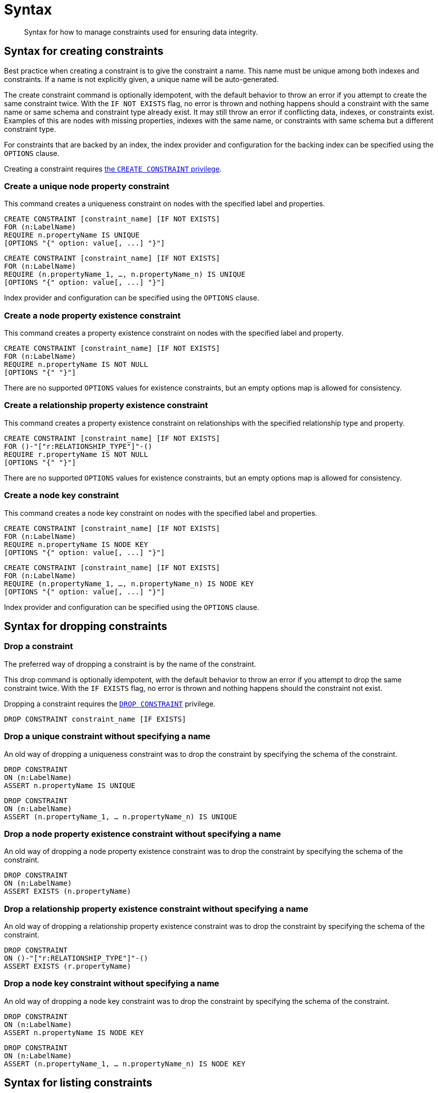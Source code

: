 [[administration-constraints-syntax]]
= Syntax
:check-mark: icon:check[]

[abstract]
--
Syntax for how to manage constraints used for ensuring data integrity.
--


[[administration-constraints-syntax-create]]
== Syntax for creating constraints

Best practice when creating a constraint is to give the constraint a name.
This name must be unique among both indexes and constraints.
If a name is not explicitly given, a unique name will be auto-generated.

The create constraint command is optionally idempotent, with the default behavior to throw an error if you attempt to create the same constraint twice.
With the `IF NOT EXISTS` flag, no error is thrown and nothing happens should a constraint with the same name or same schema and constraint type already exist.
It may still throw an error if conflicting data, indexes, or constraints exist.
Examples of this are nodes with missing properties, indexes with the same name, or constraints with same schema but a different constraint type.

For constraints that are backed by an index, the index provider and configuration for the backing index can be specified using the `OPTIONS` clause.

Creating a constraint requires <<administration-security-administration-database-constraints, the `CREATE CONSTRAINT` privilege>>.

[[administration-constraints-syntax-create-unique]]
[discrete]
=== Create a unique node property constraint

This command creates a uniqueness constraint on nodes with the specified label and properties.

[source, cypher, role=noplay]
----
CREATE CONSTRAINT [constraint_name] [IF NOT EXISTS]
FOR (n:LabelName)
REQUIRE n.propertyName IS UNIQUE
[OPTIONS "{" option: value[, ...] "}"]
----

[source, cypher, role=noplay]
----
CREATE CONSTRAINT [constraint_name] [IF NOT EXISTS]
FOR (n:LabelName)
REQUIRE (n.propertyName_1, …, n.propertyName_n) IS UNIQUE
[OPTIONS "{" option: value[, ...] "}"]
----

Index provider and configuration can be specified using the `OPTIONS` clause.

[[administration-constraints-syntax-create-node-exists]]
[discrete]
=== [enterprise-edition]#Create a node property existence constraint#

This command creates a property existence constraint on nodes with the specified label and property.

[source, cypher, role=noplay]
----
CREATE CONSTRAINT [constraint_name] [IF NOT EXISTS]
FOR (n:LabelName)
REQUIRE n.propertyName IS NOT NULL
[OPTIONS "{" "}"]
----

There are no supported `OPTIONS` values for existence constraints, but an empty options map is allowed for consistency.

[[administration-constraints-syntax-create-rel-exists]]
[discrete]
=== [enterprise-edition]#Create a relationship property existence constraint#

This command creates a property existence constraint on relationships with the specified relationship type and property.

[source, cypher, role=noplay]
----
CREATE CONSTRAINT [constraint_name] [IF NOT EXISTS]
FOR ()-"["r:RELATIONSHIP_TYPE"]"-()
REQUIRE r.propertyName IS NOT NULL
[OPTIONS "{" "}"]
----

There are no supported `OPTIONS` values for existence constraints, but an empty options map is allowed for consistency.

[[administration-constraints-syntax-create-node-key]]
[discrete]
=== [enterprise-edition]#Create a node key constraint#

This command creates a node key constraint on nodes with the specified label and properties.

[source, cypher, role=noplay]
----
CREATE CONSTRAINT [constraint_name] [IF NOT EXISTS]
FOR (n:LabelName)
REQUIRE n.propertyName IS NODE KEY
[OPTIONS "{" option: value[, ...] "}"]
----

[source, cypher, role=noplay]
----
CREATE CONSTRAINT [constraint_name] [IF NOT EXISTS]
FOR (n:LabelName)
REQUIRE (n.propertyName_1, …, n.propertyName_n) IS NODE KEY
[OPTIONS "{" option: value[, ...] "}"]
----

Index provider and configuration can be specified using the `OPTIONS` clause.

[[administration-constraints-syntax-drop]]
== Syntax for dropping constraints

[discrete]
=== Drop a constraint

The preferred way of dropping a constraint is by the name of the constraint.

This drop command is optionally idempotent, with the default behavior to throw an error if you attempt to drop the same constraint twice.
With the `IF EXISTS` flag, no error is thrown and nothing happens should the constraint not exist.

Dropping a constraint requires the <<administration-security-administration-database-constraints, `DROP CONSTRAINT`>>  privilege.

[source, cypher, role=noplay]
----
DROP CONSTRAINT constraint_name [IF EXISTS]
----

[discrete]
=== [deprecated]#Drop a unique constraint without specifying a name#

An old way of dropping a uniqueness constraint was to drop the constraint by specifying the schema of the constraint.

[source, cypher, role=noplay]
----
DROP CONSTRAINT
ON (n:LabelName)
ASSERT n.propertyName IS UNIQUE
----

[source, cypher, role=noplay]
----
DROP CONSTRAINT
ON (n:LabelName)
ASSERT (n.propertyName_1, … n.propertyName_n) IS UNIQUE
----

[discrete]
=== [deprecated]#Drop a node property existence constraint without specifying a name#

An old way of dropping a node property existence constraint was to drop the constraint by specifying the schema of the constraint.

[source, cypher, role=noplay]
----
DROP CONSTRAINT
ON (n:LabelName)
ASSERT EXISTS (n.propertyName)
----

[discrete]
=== [deprecated]#Drop a relationship property existence constraint without specifying a name#

An old way of dropping a relationship property existence constraint was to drop the constraint by specifying the schema of the constraint.

[source, cypher, role=noplay]
----
DROP CONSTRAINT
ON ()-"["r:RELATIONSHIP_TYPE"]"-()
ASSERT EXISTS (r.propertyName)
----

[discrete]
=== [deprecated]#Drop a node key constraint without specifying a name#

An old way of dropping a node key constraint was to drop the constraint by specifying the schema of the constraint.

[source, cypher, role=noplay]
----
DROP CONSTRAINT
ON (n:LabelName)
ASSERT n.propertyName IS NODE KEY
----

[source, cypher, role=noplay]
----
DROP CONSTRAINT
ON (n:LabelName)
ASSERT (n.propertyName_1, … n.propertyName_n) IS NODE KEY
----


[[administration-constraints-syntax-list]]
== Syntax for listing constraints

List constraints in the database, either all or filtered on constraint type.
This requires  the<<administration-security-administration-database-constraints, `SHOW CONSTRAINT` >> privilege.

The simple version of the command allows for a `WHERE` clause and will give back the default set of output columns:

[source, cypher, role=noplay]
----
SHOW [ALL|UNIQUE|NODE [PROPERTY] EXIST[ENCE]|REL[ATIONSHIP] [PROPERTY] EXIST[ENCE]|[PROPERTY] EXIST[ENCE]|NODE KEY] CONSTRAINT[S]
    [WHERE expression]
----

To get the full set of output columns, a yield clause is needed:

[source, cypher, role=noplay]
----
SHOW [ALL|UNIQUE|NODE [PROPERTY] EXIST[ENCE]|REL[ATIONSHIP] [PROPERTY] EXIST[ENCE]|[PROPERTY] EXIST[ENCE]|NODE KEY] CONSTRAINT[S]
    YIELD { * | field[, ...] } [ORDER BY field[, ...]] [SKIP n] [LIMIT n]
    [WHERE expression]
    [RETURN field[, ...] [ORDER BY field[, ...]] [SKIP n] [LIMIT n]]
----

The returned columns from the show command is:

.List constraints output
[options="header", width="100%", cols="2m,4a,^1,^1"]
|===
| Column
| Description
| Default output
| Full output

| id
| The id of the constraint.
| {check-mark}
| {check-mark}

| name
| Name of the constraint (explicitly set by the user or automatically assigned).
| {check-mark}
| {check-mark}

| type
| The ConstraintType of this constraint (`UNIQUENESS`, `NODE_PROPERTY_EXISTENCE`, `NODE_KEY`, or `RELATIONSHIP_PROPERTY_EXISTENCE`).
| {check-mark}
| {check-mark}

| entityType
| Type of entities this constraint represents (nodes or relationship).
| {check-mark}
| {check-mark}

| labelsOrTypes
| The labels or relationship types of this constraint.
| {check-mark}
| {check-mark}

| properties
| The properties of this constraint.
| {check-mark}
| {check-mark}

| ownedIndexId
| The id of the index associated to the constraint, or `null` if no index is associated with the constraint.
| {check-mark}
| {check-mark}

| options
| The options passed to `CREATE` command, for the index associated to the constraint, or `null` if no index is associated with the constraint.
|
| {check-mark}

| createStatement
| Statement used to create the constraint.
|
| {check-mark}
|===

[NOTE]
The deprecated built-in procedures for listing constraints, such as `db.constraints`, work as before and are not affected by the <<administration-security-administration-database-constraints, `SHOW CONSTRAINTS` privilege>>.
